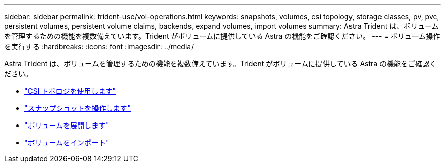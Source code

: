 ---
sidebar: sidebar 
permalink: trident-use/vol-operations.html 
keywords: snapshots, volumes, csi topology, storage classes, pv, pvc, persistent volumes, persistent volume claims, backends, expand volumes, import volumes 
summary: Astra Trident は、ボリュームを管理するための機能を複数備えています。Trident がボリュームに提供している Astra の機能をご確認ください。 
---
= ボリューム操作を実行する
:hardbreaks:
:icons: font
:imagesdir: ../media/


Astra Trident は、ボリュームを管理するための機能を複数備えています。Trident がボリュームに提供している Astra の機能をご確認ください。

* link:csi-topology.html["CSI トポロジを使用します"^]
* link:vol-snapshots.html["スナップショットを操作します"^]
* link:vol-expansion.html["ボリュームを展開します"^]
* link:vol-import.html["ボリュームをインポート"^]

